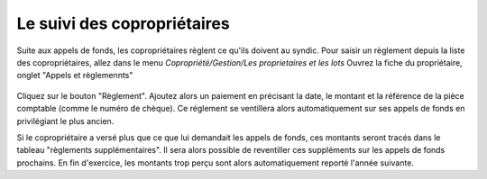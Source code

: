 Le suivi des copropriétaires
============================

Suite aux appels de fonds, les copropriétaires règlent ce qu'ils doivent au syndic.
Pour saisir un règlement depuis la liste des copropriétaires, allez dans le menu *Copropriété/Gestion/Les proprietaires et les lots*   
Ouvrez la fiche du propriétaire, onglet "Appels et règlemennts" 
            
    .. image:: payoff.png

Cliquez sur le bouton "Règlement".
Ajoutez alors un paiement en précisant la date, le montant et la référence de la pièce comptable (comme le numéro de chèque).
Ce réglement se ventillera alors automatiquement sur ses appels de fonds en privilégiant le plus ancien.

Si le copropriétaire a versé plus que ce que lui demandait les appels de fonds, ces montants seront tracés dans le tableau "règlements supplémentaires".
Il sera alors possible de reventiller ces suppléments sur les appels de fonds prochains.
En fin d'exercice, les montants trop perçu sont alors automatiquement reporté l'année suivante.   
